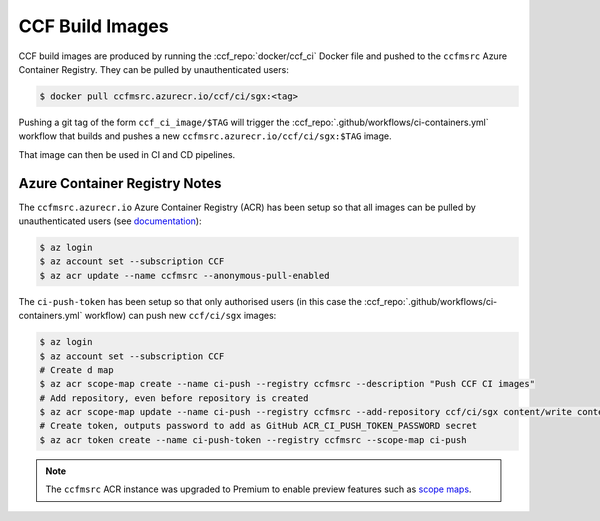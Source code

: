 CCF Build Images
================

CCF build images are produced by running the :ccf_repo:`docker/ccf_ci` Docker file and pushed to the ``ccfmsrc`` Azure Container Registry. They can be pulled by unauthenticated users:

.. code-block:: bash

    $ docker pull ccfmsrc.azurecr.io/ccf/ci/sgx:<tag>

Pushing a git tag of the form ``ccf_ci_image/$TAG`` will trigger the :ccf_repo:`.github/workflows/ci-containers.yml` workflow that builds and pushes a new ``ccfmsrc.azurecr.io/ccf/ci/sgx:$TAG`` image.

That image can then be used in CI and CD pipelines.

Azure Container Registry Notes
------------------------------

The ``ccfmsrc.azurecr.io`` Azure Container Registry (ACR) has been setup so that all images can be pulled by unauthenticated users (see `documentation <https://docs.microsoft.com/en-us/azure/container-registry/anonymous-pull-access>`_):

.. code-block:: bash
    
    $ az login
    $ az account set --subscription CCF
    $ az acr update --name ccfmsrc --anonymous-pull-enabled

The ``ci-push-token`` has been setup so that only authorised users (in this case the :ccf_repo:`.github/workflows/ci-containers.yml` workflow) can push new ``ccf/ci/sgx`` images:

.. code-block:: bash

    $ az login
    $ az account set --subscription CCF
    # Create d map
    $ az acr scope-map create --name ci-push --registry ccfmsrc --description "Push CCF CI images"
    # Add repository, even before repository is created
    $ az acr scope-map update --name ci-push --registry ccfmsrc --add-repository ccf/ci/sgx content/write content/read
    # Create token, outputs password to add as GitHub ACR_CI_PUSH_TOKEN_PASSWORD secret
    $ az acr token create --name ci-push-token --registry ccfmsrc --scope-map ci-push

.. note:: The ``ccfmsrc`` ACR instance was upgraded to Premium to enable preview features such as `scope maps <https://docs.microsoft.com/en-us/azure/container-registry/container-registry-repository-scoped-permissions#concepts>`_.